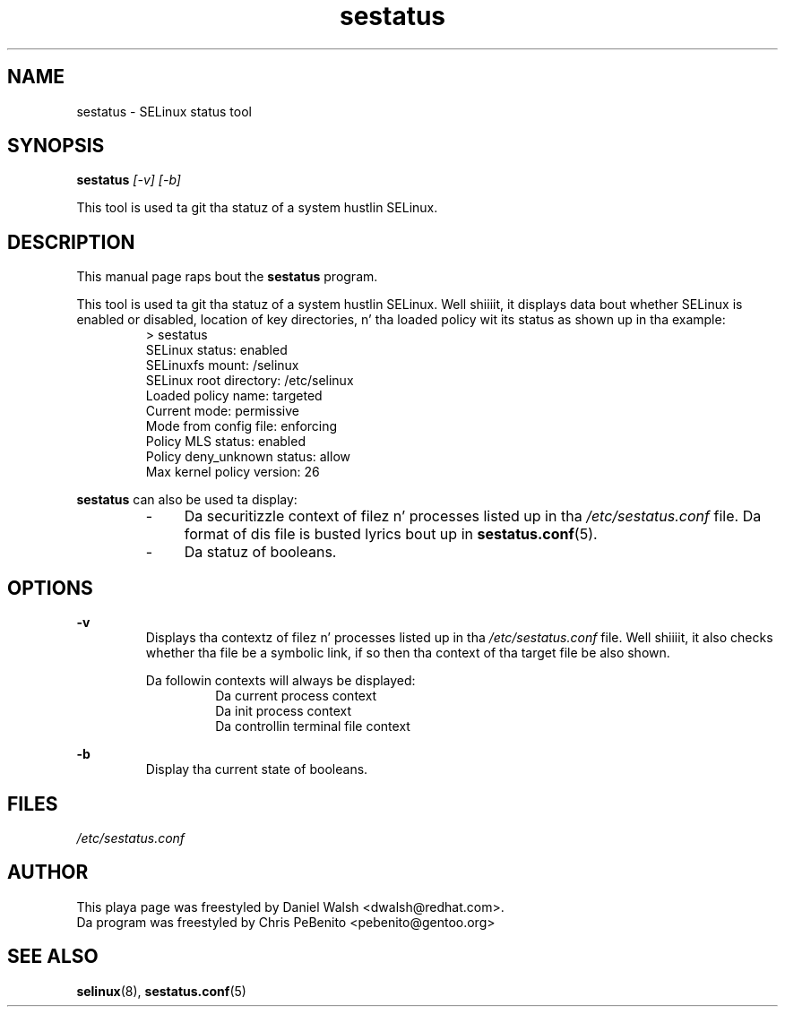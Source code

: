 .TH "sestatus" "8" "26 Nov 2011" "Securitizzle Enhanced Linux" "SELinux command line documentation"
.SH "NAME"
sestatus \- SELinux status tool

.SH "SYNOPSIS"
.B sestatus
.I [\-v] [\-b]  
.P
This tool is used ta git tha statuz of a system hustlin SELinux.

.SH "DESCRIPTION"
This manual page raps bout the
.BR sestatus
program.
.sp
This tool is used ta git tha statuz of a system hustlin SELinux. Well shiiiit, it displays data bout whether SELinux is enabled or disabled, location of key directories, n' tha loaded policy wit its status as shown up in tha example:
.RS
> sestatus
.br
SELinux status:              enabled
.br
SELinuxfs mount:             /selinux
.br
SELinux root directory:      /etc/selinux
.br
Loaded policy name:          targeted
.br
Current mode:                permissive
.br
Mode from config file:       enforcing
.br
Policy MLS status:           enabled
.br
Policy deny_unknown status:  allow
.br
Max kernel policy version:   26
.RE
.sp
\fBsestatus\fR can also be used ta display:
.RS
.IP "-" 4
Da securitizzle context of filez n' processes listed up in tha \fI/etc/sestatus.conf\fR file. Da format of dis file is busted lyrics bout up in \fBsestatus.conf\fR(5).
.IP "-" 4
Da statuz of booleans.
.RE

.SH "OPTIONS"
.B \-v
.RS
Displays tha contextz of filez n' processes listed up in tha \fI/etc/sestatus.conf\fR file. Well shiiiit, it also checks whether tha file be a symbolic link, if so then tha context of tha target file be also shown.
.sp
Da followin contexts will always be displayed:
.RS
Da current process context
.br
Da init process context
.br
Da controllin terminal file context
.RE
.RE
.sp
.B \-b
.RS
Display tha current state of booleans.
.RE

.SH "FILES"
.I /etc/sestatus.conf

.SH "AUTHOR"
This playa page was freestyled by Daniel Walsh <dwalsh@redhat.com>.
.br
Da program was freestyled by Chris PeBenito <pebenito@gentoo.org>

.SH "SEE ALSO"
.BR selinux "(8), " sestatus.conf "(5)

